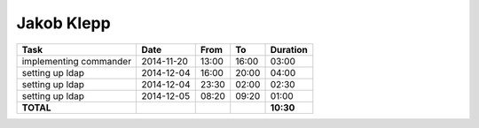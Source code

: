 Jakob Klepp
===========

================================= ========== ===== ===== =========
Task                              Date       From  To    Duration
================================= ========== ===== ===== =========
implementing commander            2014-11-20 13:00 16:00   03:00
setting up ldap                   2014-12-04 16:00 20:00   04:00
setting up ldap                   2014-12-04 23:30 02:00   02:30
setting up ldap                   2014-12-05 08:20 09:20   01:00
**TOTAL**                                                **10:30**
================================= ========== ===== ===== =========
